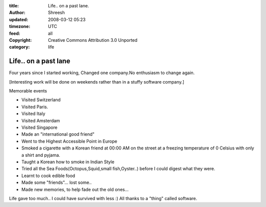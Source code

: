 :title: Life.. on a past lane.
:author: Shreesh
:updated: 2008-03-12 05:23
:timezone: UTC
:feed: all
:copyright: Creative Commons Attribution 3.0 Unported
:category: life

Life.. on a past lane
----------------------------------


Four years since I started working, Changed one company.No enthusiasm
to change again.

[Interesting work will be done on weekends rather than in a stuffy software company.]

Memorable events

-  Visited Switzerland
-  Visited Paris.
-  Visited Italy
-  Visited Amsterdam
-  Visited Singapore
-  Made an "international good friend"
-  Went to the Highest Accessible Point in Europe
-  Smoked a cigarette with a Korean friend at 00:00 AM on the street at
   a freezing temperature of 0 Celsius with only a shirt and pyjama.
-  Taught a Korean how to smoke in Indian Style
-  Tried all the Sea Foods(Octopus,Squid,small fish,Oyster..) before I
   could digest what they were.
-  Learnt to cook edible food
-  Made some "friends"... lost some..
-  Made new memories, to help fade out the old ones...


Life gave too much.. I could have survived with less :) All thanks to a
"thing" called software.


